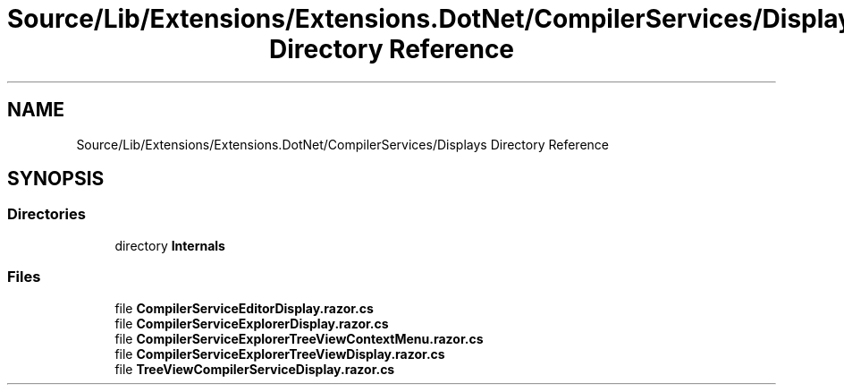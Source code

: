 .TH "Source/Lib/Extensions/Extensions.DotNet/CompilerServices/Displays Directory Reference" 3 "Version 1.0.0" "Luthetus.Ide" \" -*- nroff -*-
.ad l
.nh
.SH NAME
Source/Lib/Extensions/Extensions.DotNet/CompilerServices/Displays Directory Reference
.SH SYNOPSIS
.br
.PP
.SS "Directories"

.in +1c
.ti -1c
.RI "directory \fBInternals\fP"
.br
.in -1c
.SS "Files"

.in +1c
.ti -1c
.RI "file \fBCompilerServiceEditorDisplay\&.razor\&.cs\fP"
.br
.ti -1c
.RI "file \fBCompilerServiceExplorerDisplay\&.razor\&.cs\fP"
.br
.ti -1c
.RI "file \fBCompilerServiceExplorerTreeViewContextMenu\&.razor\&.cs\fP"
.br
.ti -1c
.RI "file \fBCompilerServiceExplorerTreeViewDisplay\&.razor\&.cs\fP"
.br
.ti -1c
.RI "file \fBTreeViewCompilerServiceDisplay\&.razor\&.cs\fP"
.br
.in -1c
